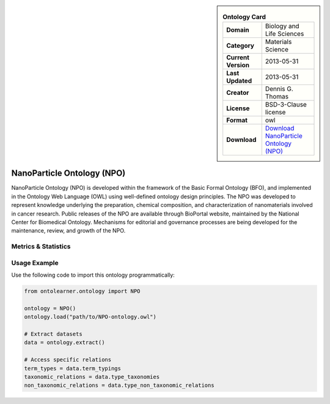 

.. sidebar::

    .. list-table:: **Ontology Card**
       :header-rows: 0

       * - **Domain**
         - Biology and Life Sciences
       * - **Category**
         - Materials Science
       * - **Current Version**
         - 2013-05-31
       * - **Last Updated**
         - 2013-05-31
       * - **Creator**
         - Dennis G. Thomas
       * - **License**
         - BSD-3-Clause license
       * - **Format**
         - owl
       * - **Download**
         - `Download NanoParticle Ontology (NPO) <https://github.com/sobolevnrm/npo?tab=readme-ov-file>`_

NanoParticle Ontology (NPO)
========================================================================================================

NanoParticle Ontology (NPO) is developed within the framework of the Basic Formal Ontology (BFO),     and implemented in the Ontology Web Language (OWL) using well-defined ontology design principles.     The NPO was developed to represent knowledge underlying the preparation, chemical composition,     and characterization of nanomaterials involved in cancer research. Public releases of the NPO     are available through BioPortal website, maintained by the National Center for Biomedical Ontology.     Mechanisms for editorial and governance processes are being developed for the maintenance,     review, and growth of the NPO.

Metrics & Statistics
--------------------------

.. tab:: Graph


    .. list-table:: Graph Statistics
        :widths: 50 50
        :header-rows: 0

        * - **Total Nodes**
          - 9976
        * - **Total Edges**
          - 36031
        * - **Root Nodes**
          - 11
        * - **Leaf Nodes**
          - 4344
    ::


.. tab:: Coverage


    .. list-table:: Knowledge Coverage Statistics
        :widths: 50 50
        :header-rows: 0

        * - **Classes**
          - 2464
        * - **Individuals**
          - 0
        * - **Properties**
          - 87

    ::

.. tab:: Hierarchy


    .. list-table:: Hierarchical Metrics
        :widths: 50 50
        :header-rows: 0

        * - **Maximum Depth**
          - 10
        * - **Minimum Depth**
          - 0
        * - **Average Depth**
          - 4.26
        * - **Depth Variance**
          - 7.37
    ::


.. tab:: Breadth


    .. list-table:: Breadth Metrics
        :widths: 50 50
        :header-rows: 0

        * - **Maximum Breadth**
          - 35
        * - **Minimum Breadth**
          - 7
        * - **Average Breadth**
          - 21.82
        * - **Breadth Variance**
          - 106.88
    ::

.. tab:: LLMs4OL


    .. list-table:: LLMs4OL Dataset Statistics
        :widths: 50 50
        :header-rows: 0

        * - **Term Types**
          - 0
        * - **Taxonomic Relations**
          - 2724
        * - **Non-taxonomic Relations**
          - 12277
        * - **Average Terms per Type**
          - 0.00
    ::

Usage Example
----------------
Use the following code to import this ontology programmatically:

.. code-block:: python

    from ontolearner.ontology import NPO

    ontology = NPO()
    ontology.load("path/to/NPO-ontology.owl")

    # Extract datasets
    data = ontology.extract()

    # Access specific relations
    term_types = data.term_typings
    taxonomic_relations = data.type_taxonomies
    non_taxonomic_relations = data.type_non_taxonomic_relations
